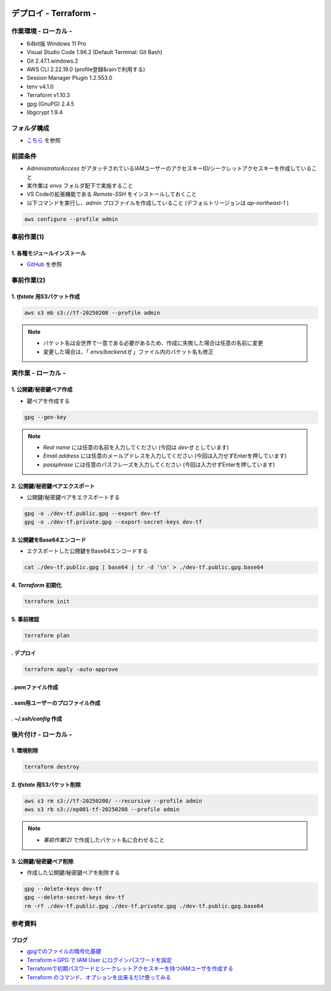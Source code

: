 .. image:: ./doc/001samune.png

=====================================================================
デプロイ - Terraform -
=====================================================================

作業環境 - ローカル -
=====================================================================
* 64bit版 Windows 11 Pro
* Visual Studio Code 1.96.2 (Default Terminal: Git Bash)
* Git 2.47.1.windows.2
* AWS CLI 2.22.19.0 (profile登録&rainで利用する)
* Session Manager Plugin 1.2.553.0
* tenv v4.1.0
* Terraform v1.10.3
* gpg (GnuPG) 2.4.5
* libgcrypt 1.9.4

フォルダ構成
=====================================================================
* `こちら <./folder.md>`_ を参照

前提条件
=====================================================================
* *AdministratorAccess* がアタッチされているIAMユーザーのアクセスキーID/シークレットアクセスキーを作成していること
* 実作業は *envs* フォルダ配下で実施すること
* VS Codeの拡張機能である *Remote-SSH* をインストールしておくこと
* 以下コマンドを実行し、*admin* プロファイルを作成していること (デフォルトリージョンは *ap-northeast-1* )

.. code-block:: bash

  aws configure --profile admin

事前作業(1)
=====================================================================
1. 各種モジュールインストール
---------------------------------------------------------------------
* `GitHub <https://github.com/tyskJ/common-environment-setup>`_ を参照

事前作業(2)
=====================================================================
1. *tfstate* 用S3バケット作成
---------------------------------------------------------------------
.. code-block:: bash

  aws s3 mb s3://tf-20250208 --profile admin

.. note::

  * バケット名は全世界で一意である必要があるため、作成に失敗した場合は任意の名前に変更
  * 変更した場合は、「 *envs/backend.tf* 」ファイル内のバケット名も修正

実作業 - ローカル -
=====================================================================
1. 公開鍵/秘密鍵ペア作成
---------------------------------------------------------------------
* 鍵ペアを作成する

.. code-block:: bash

  gpg --gen-key

.. note::

  * *Real name* には任意の名前を入力してください (今回は *dev-tf* としています)
  * *Email address* には任意のメールアドレスを入力してください (今回は入力せずEnterを押しています)
  * *passphrase* には任意のパスフレーズを入力してください (今回は入力せずEnterを押しています)

2. 公開鍵/秘密鍵ペアエクスポート
---------------------------------------------------------------------
* 公開鍵/秘密鍵ペアをエクスポートする

.. code-block:: bash

  gpg -o ./dev-tf.public.gpg --export dev-tf
  gpg -o ./dev-tf.private.gpg --export-secret-keys dev-tf

3. 公開鍵をBase64エンコード
---------------------------------------------------------------------
* エクスポートした公開鍵をBase64エンコードする

.. code-block:: bash

  cat ./dev-tf.public.gpg | base64 | tr -d '\n' > ./dev-tf.public.gpg.base64

4. *Terraform* 初期化
---------------------------------------------------------------------
.. code-block:: bash

  terraform init

5. 事前確認
---------------------------------------------------------------------
.. code-block:: bash

  terraform plan

. デプロイ
---------------------------------------------------------------------
.. code-block:: bash

  terraform apply -auto-approve

. pemファイル作成
---------------------------------------------------------------------
. ssm用ユーザーのプロファイル作成
---------------------------------------------------------------------
. *~/.ssh/config* 作成
---------------------------------------------------------------------

後片付け - ローカル -
=====================================================================
1. 環境削除
---------------------------------------------------------------------
.. code-block:: bash

  terraform destroy

2. *tfstate* 用S3バケット削除
---------------------------------------------------------------------
.. code-block:: bash

  aws s3 rm s3://tf-20250208/ --recursive --profile admin
  aws s3 rb s3://ep001-tf-20250208 --profile admin

.. note::

  * *事前作業(2)* で作成したバケット名に合わせること

3. 公開鍵/秘密鍵ペア削除
---------------------------------------------------------------------
* 作成した公開鍵/秘密鍵ペアを削除する

.. code-block:: bash

  gpg --delete-keys dev-tf
  gpg --delete-secret-keys dev-tf
  rm -rf ./dev-tf.public.gpg ./dev-tf.private.gpg ./dev-tf.public.gpg.base64

参考資料
=====================================================================
ブログ
---------------------------------------------------------------------
* `gpgでのファイルの暗号化基礎 <https://akihiro-ob.hatenadiary.org/entry/20120131/1328031230>`_
* `Terraform＋GPG で IAM User にログインパスワードを設定 <https://blog.father.gedow.net/2016/12/16/terraform-iam-user-password/>`_
* `Terraformで初期パスワードとシークレットアクセスキーを持つIAMユーザを作成する <https://qiita.com/takkii1010/items/eef57e29be6cb7061d95>`_
* `Terraform のコマンド、オプションを出来るだけ使ってみる <https://qiita.com/takkii1010/items/082c0854fd41bc0b26c3#terraform-apply--inputtrue>`_
